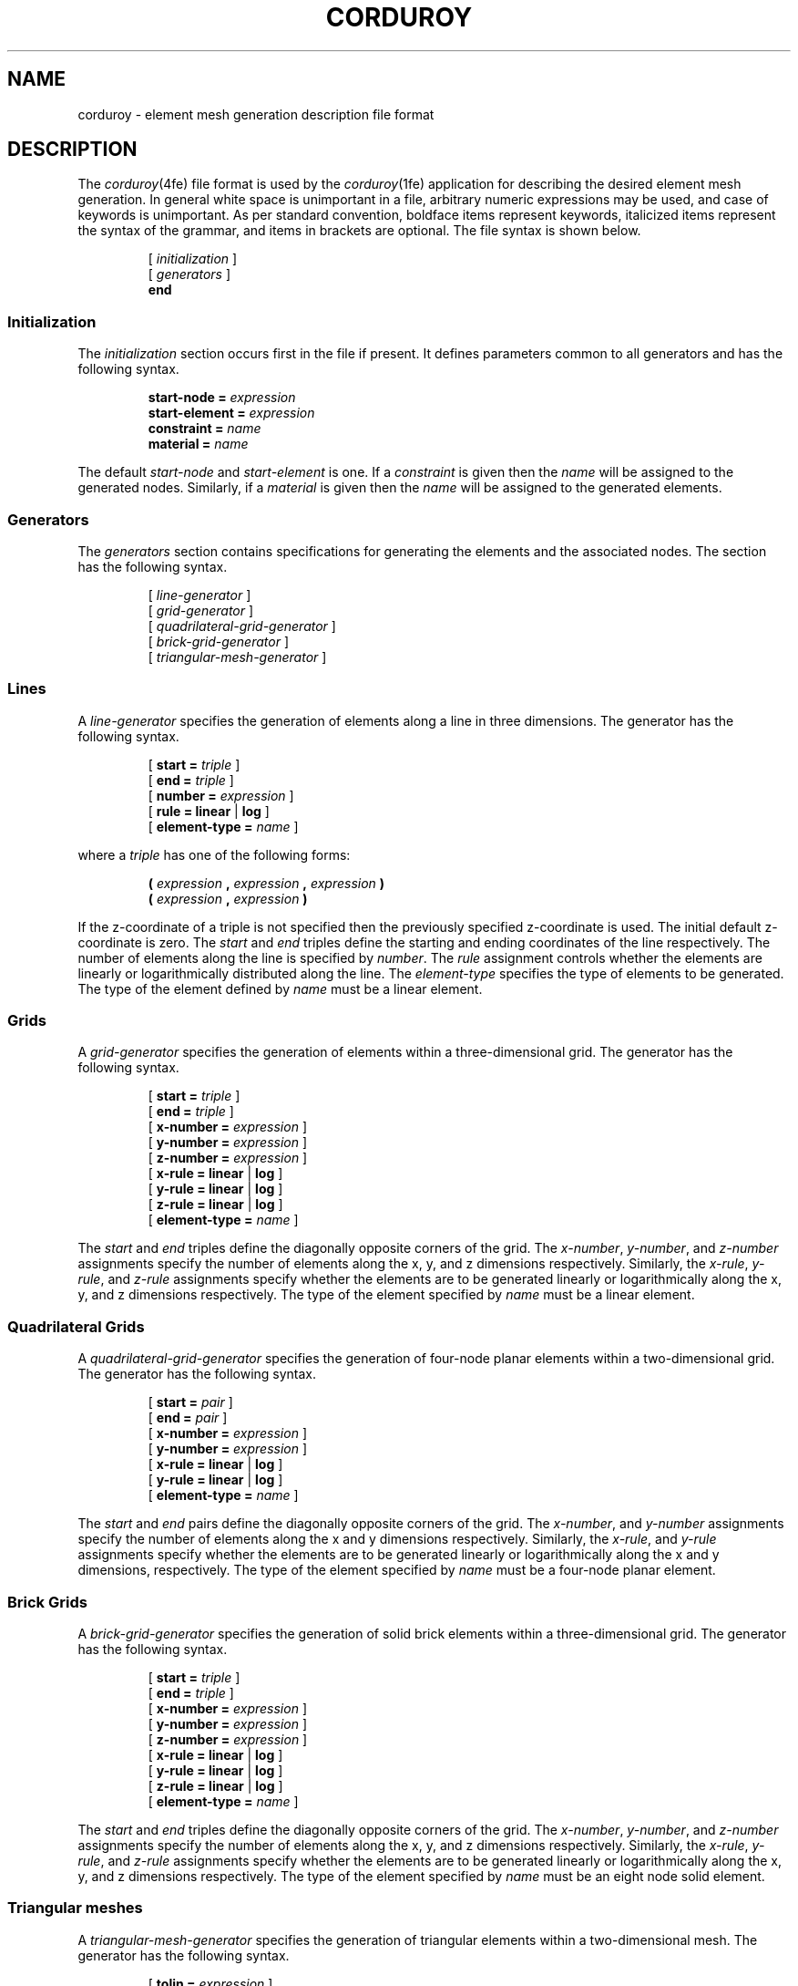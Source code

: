 .\"    This file is part of the FElt finite element analysis package.
.\"    Copyright (C) 1993-2000 Jason I. Gobat and Darren C. Atkinson
.\"
.\"    This program is free software; you can redistribute it and/or modify
.\"    it under the terms of the GNU General Public License as published by
.\"    the Free Software Foundation; either version 2 of the License, or
.\"    (at your option) any later version.
.\"
.\"    This program is distributed in the hope that it will be useful,
.\"    but WITHOUT ANY WARRANTY; without even the implied warranty of
.\"    MERCHANTABILITY or FITNESS FOR A PARTICULAR PURPOSE.  See the
.\"    GNU General Public License for more details.
.\"
.\"    You should have received a copy of the GNU General Public License
.\"    along with this program; if not, write to the Free Software
.\"    Foundation, Inc., 675 Mass Ave, Cambridge, MA 02139, USA.
.TH CORDUROY 4fe "5/19/94" "Version 2.30" "Finite Element Package"
.SH NAME
corduroy \- element mesh generation description file format
.SH DESCRIPTION
The \fIcorduroy\fR(4fe) file format is used by the \fIcorduroy\fR(1fe)
application for describing the desired element mesh generation.  In general
white space is unimportant in a file, arbitrary numeric expressions may
be used, and case of keywords is unimportant.  As per standard convention,
boldface items represent keywords, italicized items represent the syntax of
the grammar, and items in brackets are optional.  The file syntax is shown
below.
.PP
.RS
.RI [ " initialization " ]
.br
.RI [ " generators " ]
.br
.B "end"
.RE
.SS Initialization
The \fIinitialization\fR section occurs first in the file if present.  It
defines parameters common to all generators and has the following syntax.
.PP
.RS
.BI "start-node = " expression
.br
.BI "start-element = " expression
.br
.BI "constraint = " name
.br
.BI "material = " name
.RE
.PP
The default \fIstart-node\fR and \fIstart-element\fR is one.  If a
\fIconstraint\fR is given then the \fIname\fR will be assigned to the
generated nodes.  Similarly, if a \fImaterial\fR is given then the \fIname\fR
will be assigned to the generated elements.
.SS Generators
The \fIgenerators\fR section contains specifications for generating the
elements and the associated nodes.  The section has the following syntax.
.PP
.RS
.RI [ " line-generator " ]
.br
.RI [ " grid-generator " ]
.br
.RI [ " quadrilateral-grid-generator " ]
.br
.RI [ " brick-grid-generator " ]
.br
.RI [ " triangular-mesh-generator " ]
.RE
.SS Lines
A \fIline-generator\fR specifies the generation of elements along a line in
three dimensions.  The generator has the following syntax.
.PP
.RS
[ \fBstart = \fItriple \fR]
.br
[ \fBend = \fItriple \fR]
.br
[ \fBnumber = \fIexpression \fR]
.br
[ \fBrule = \fBlinear \fR| \fBlog \fR]
.br
[ \fBelement-type = \fIname \fR]
.RE
.PP
where a \fItriple\fR has one of the following forms:
.PP
.RS
\fB( \fIexpression \fB, \fIexpression \fB, \fIexpression \fB)\fR
.br
\fB( \fIexpression \fB, \fIexpression \fB)\fR
.br
.RE
.PP
If the z-coordinate of a triple is not specified then the previously
specified z-coordinate is used.  The initial default z-coordinate is zero.
The \fIstart\fR and \fIend\fR triples define the starting and ending
coordinates of the line respectively.  The number of elements along the line
is specified by \fInumber\fR.  The \fIrule\fR assignment controls whether
the elements are linearly or logarithmically distributed along the line.
The \fIelement-type\fR specifies the type of elements to be generated.
The type of the element defined by \fIname\fR must be a linear element.
.SS Grids
A \fIgrid-generator\fR specifies the generation of elements within a
three-dimensional grid.  The generator has the following syntax.
.PP
.RS
[ \fBstart = \fItriple \fR]
.br
[ \fBend = \fItriple\fR ]
.br
[ \fBx-number = \fIexpression\fR ]
.br
[ \fBy-number = \fIexpression\fR ]
.br
[ \fBz-number = \fIexpression\fR ]
.br
[ \fBx-rule = \fBlinear \fR| \fBlog \fR]
.br
[ \fBy-rule = \fBlinear \fR| \fBlog \fR]
.br
[ \fBz-rule = \fBlinear \fR| \fBlog \fR]
.br
[ \fBelement-type = \fIname \fR]
.RE
.PP
The \fIstart\fR and \fIend\fR triples define the diagonally opposite corners
of the grid.  The \fIx-number\fR, \fIy-number\fR, and \fIz-number\fR
assignments specify the number of elements along the x, y, and z dimensions
respectively.  Similarly, the \fIx-rule\fR, \fIy-rule\fR, and \fIz-rule\fR
assignments specify whether the elements are to be generated linearly or
logarithmically along the x, y, and z dimensions respectively.  The type
of the element specified by \fIname\fR must be a linear element.
.SS Quadrilateral Grids
A \fIquadrilateral-grid-generator\fR specifies the generation of four-node
planar elements within a two-dimensional grid.  The generator has the 
following syntax.
.PP
.RS
[ \fBstart = \fIpair \fR]
.br
[ \fBend = \fIpair\fR ]
.br
[ \fBx-number = \fIexpression\fR ]
.br
[ \fBy-number = \fIexpression\fR ]
.br
[ \fBx-rule = \fBlinear \fR| \fBlog \fR]
.br
[ \fBy-rule = \fBlinear \fR| \fBlog \fR]
.br
[ \fBelement-type = \fIname \fR]
.RE
.PP
The \fIstart\fR and \fIend\fR pairs define the diagonally opposite corners
of the grid.  The \fIx-number\fR, and \fIy-number\fR
assignments specify the number of elements along the x and y dimensions
respectively.  Similarly, the \fIx-rule\fR, and \fIy-rule\fR
assignments specify whether the elements are to be generated linearly or
logarithmically along the x and y dimensions, respectively.  The type
of the element specified by \fIname\fR must be a four-node planar element.
.SS Brick Grids
A \fIbrick-grid-generator\fR specifies the generation of solid brick elements 
within a three-dimensional grid.  The generator has the following syntax.
.PP
.RS
[ \fBstart = \fItriple \fR]
.br
[ \fBend = \fItriple\fR ]
.br
[ \fBx-number = \fIexpression\fR ]
.br
[ \fBy-number = \fIexpression\fR ]
.br
[ \fBz-number = \fIexpression\fR ]
.br
[ \fBx-rule = \fBlinear \fR| \fBlog \fR]
.br
[ \fBy-rule = \fBlinear \fR| \fBlog \fR]
.br
[ \fBz-rule = \fBlinear \fR| \fBlog \fR]
.br
[ \fBelement-type = \fIname \fR]
.RE
.PP
The \fIstart\fR and \fIend\fR triples define the diagonally opposite corners
of the grid.  The \fIx-number\fR, \fIy-number\fR, and \fIz-number\fR
assignments specify the number of elements along the x, y, and z dimensions
respectively.  Similarly, the \fIx-rule\fR, \fIy-rule\fR, and \fIz-rule\fR
assignments specify whether the elements are to be generated linearly or
logarithmically along the x, y, and z dimensions respectively.  The type
of the element specified by \fIname\fR must be an eight node solid element.
.SS Triangular meshes
A \fItriangular-mesh-generator\fR specifies the generation of triangular
elements within a two-dimensional mesh.  The generator has the following
syntax.
.PP
.RS
[ \fBtolin = \fIexpression \fR]
.br
[ \fBangspc = \fIexpression \fR]
.br
[ \fBangtol = \fIexpression \fR]
.br
[ \fBdmin = \fIexpression \fR]
.br
[ \fBkappa = \fIexpression \fR]
.br
[ \fBmin = \fIexpression \fR]
.br
[ \fBmax = \fIexpression \fR]
.br
[ \fBboundary = [ \fIpair-list \fB] \fR]
.br
[ \fBhole = [ \fIpair-list \fB] \fR]
.br
[ \fBelement-type = \fIname \fR]
.RE
.PP
where a \fIpair\fR has the following form:
.PP
.RS
\fB( \fIexpression \fB, \fIexpression \fB)
.RE
.PP
The \fItolin\fR, \fIangspc\fR, \fIangtol\fR, \fIdmin\fR, \fIkappa\fR,
\fImin\fR, and \fImax\fR parameters control the specifics of the mesh
generation and are discussed in the user's guide.  The element type specified
by \fIname\fR must be a planar, triangular element.  The \fIboundary\fR
assignment specifies the boundary points of the mesh which must be given in
counter-clockwise order.  The \fIpair-list\fR is a sequence of \fIpairs\fR.
A \fIhole\fR assignment specifies a hole within the mesh and similarly the
points must be given in counter-clockwise order.  Unlike other assignments, a
\fIhole\fR assignment does not overwrite a previous assignment but instead
adds to it.  Thus, more than hole can be specified by repeating the
\fIhole\fR assignment as many times as necessary.
.SH AUTHOR
The \fIcorduroy\fR file format was developed by Jason I. Gobat
(jgobat@mit.edu) and Darren C. Atkinson (atkinson@ucsd.edu).
.SH SEE ALSO
corduroy(1fe), felt(4fe).
